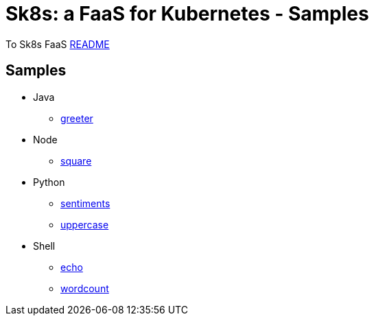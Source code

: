 = Sk8s: a FaaS for Kubernetes - Samples

To Sk8s FaaS link:../README.adoc[README]

== Samples

* Java
  - link:java/greeter/README.adoc[greeter]
* Node
  - link:node/square/README.adoc[square]
* Python
  - link:python/sentiments/README.adoc[sentiments]
  - link:python/uppercase/README.adoc[uppercase]
* Shell
  - link:shell/echo/README.adoc[echo]
  - link:shell/wordcount/README.adoc[wordcount]
